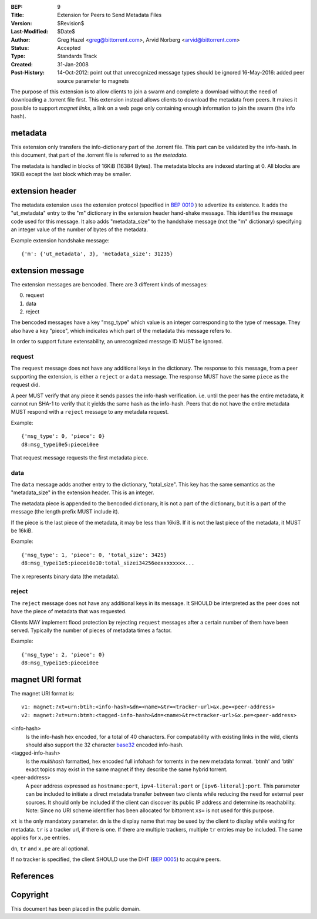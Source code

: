 :BEP: 9
:Title: Extension for Peers to Send Metadata Files
:Version: $Revision$
:Last-Modified: $Date$
:Author:  Greg Hazel <greg@bittorrent.com>, Arvid Norberg <arvid@bittorrent.com>
:Status:  Accepted
:Type:    Standards Track
:Created: 31-Jan-2008
:Post-History: 14-Oct-2012: point out that unrecognized message types should be ignored
	16-May-2016: added peer source parameter to magnets

The purpose of this extension is to allow clients to join a swarm and
complete a download without the need of downloading a .torrent file
first. This extension instead allows clients to download the metadata
from peers. It makes it possible to support *magnet links*, a link
on a web page only containing enough information to join the swarm
(the info hash).

metadata
========

This extension only transfers the info-dictionary part of the .torrent
file. This part can be validated by the info-hash. In this document, that
part of the .torrent file is referred to as *the metadata*.

The metadata is handled in blocks of 16KiB (16384 Bytes). The metadata blocks
are indexed starting at 0. All blocks are 16KiB except the last block which may
be smaller.

extension header
================

The metadata extension uses the extension protocol (specified in `BEP 0010`_
) to advertize its existence. It adds the "ut_metadata" entry to the "m"
dictionary in the extension header hand-shake message. This identifies the
message code used for this message. It also adds "metadata_size" to the
handshake message (not the "m" dictionary) specifying an integer value of the
number of bytes of the metadata.

Example extension handshake message::

{'m': {'ut_metadata', 3}, 'metadata_size': 31235}


extension message
=================

The extension messages are bencoded. There are 3 different kinds of messages:

0. request
1. data
2. reject

The bencoded messages have a key "msg_type" which value is an integer
corresponding to the type of message. They also have a key "piece", which
indicates which part of the metadata this message refers to.

In order to support future extensability, an unrecognized message ID MUST
be ignored.

request
-------

The ``request`` message does not have any additional keys in the dictionary.
The response to this message, from a peer supporting the extension, is either
a ``reject`` or a ``data`` message. The response MUST have the same ``piece``
as the request did.

A peer MUST verify that any piece it sends passes the info-hash verification.
i.e. until the peer has the entire metadata, it cannot run SHA-1 to verify that
it yields the same hash as the info-hash. Peers that do not have the entire
metadata MUST respond with a ``reject`` message to any metadata request.

Example::

	{'msg_type': 0, 'piece': 0}
	d8:msg_typei0e5:piecei0ee

That request message requests the first metadata piece.

data
----

The ``data`` message adds another entry to the dictionary, "total_size". This
key has the same semantics as the "metadata_size" in the extension header. This
is an integer.

The metadata piece is appended to the bencoded dictionary, it is not a part of
the dictionary, but it is a part of the message (the length prefix MUST include it).

If the piece is the last piece of the metadata, it may be less than 16kiB. If it
is not the last piece of the metadata, it MUST be 16kiB.

Example::

	{'msg_type': 1, 'piece': 0, 'total_size': 3425}
	d8:msg_typei1e5:piecei0e10:total_sizei34256eexxxxxxxx...

The ``x`` represents binary data (the metadata).

reject
------

The ``reject`` message does not have any additional keys in its message.
It SHOULD be interpreted as the peer does not have the piece of metadata
that was requested.

Clients MAY implement flood protection by rejecting ``request`` messages
after a certain number of them have been served. Typically the number of
pieces of metadata times a factor.

Example::

	{'msg_type': 2, 'piece': 0}
	d8:msg_typei1e5:piecei0ee


magnet URI format
=================

The magnet URI format is::

	v1: magnet:?xt=urn:btih:<info-hash>&dn=<name>&tr=<tracker-url>&x.pe=<peer-address>
	v2: magnet:?xt=urn:btmh:<tagged-info-hash>&dn=<name>&tr=<tracker-url>&x.pe=<peer-address>

<info-hash>
	Is the info-hash hex encoded, for a total of 40 characters. For
	compatability with existing links in the wild, clients should also
	support the 32 character `base32`_ encoded info-hash.

<tagged-info-hash>
	Is the `multihash` formatted, hex encoded full infohash
	for torrents in the new metadata format. 'btmh' and 'btih'
	exact topics may exist in the same magnet if they describe
	the same hybrid torrent.

<peer-address>
	A peer address expressed as ``hostname:port``, ``ipv4-literal:port`` or ``[ipv6-literal]:port``.
	This parameter can be included to initiate a direct metadata transfer between two clients while reducing the need for external peer sources.
	It should only be included if the client can discover its public IP address and determine its reachability.
	Note: Since no URI scheme identifier has been allocated for bittorrent ``xs=`` is not used for this purpose.
	

``xt`` is the only mandatory parameter. ``dn`` is the display name that may be
used by the client to display while waiting for metadata. ``tr`` is a tracker
url, if there is one. If there are multiple trackers, multiple ``tr`` entries
may be included. The same applies for ``x.pe`` entries.

``dn``, ``tr`` and ``x.pe`` are all optional.

If no tracker is specified, the client SHOULD use the DHT (`BEP 0005`_) to acquire peers.

References
==========

.. _`base32`: http://www.ietf.org/rfc/rfc3548.txt
.. _`BEP 0010`: http://www.bittorrent.org/beps/bep_0010.html
.. _`BEP 0005`: http://www.bittorrent.org/beps/bep_0005.html
.. _`multihash`: https://github.com/multiformats/multihash


Copyright
=========

This document has been placed in the public domain.


..
   Local Variables:
   mode: indented-text
   indent-tabs-mode: nil
   sentence-end-double-space: t
   fill-column: 70
   coding: utf-8
   End:
